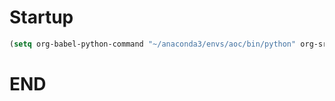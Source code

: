 * Startup
  #+NAME: startup
  #+begin_src emacs-lisp :results silent
  (setq org-babel-python-command "~/anaconda3/envs/aoc/bin/python" org-src-tab-acts-natively nil)
  #+END_SRC

* END
  # Local Variables:
  # eval: (progn (org-babel-goto-named-src-block "startup") (org-babel-execute-src-block) (outline-hide-sublevels 1))
  # End:
